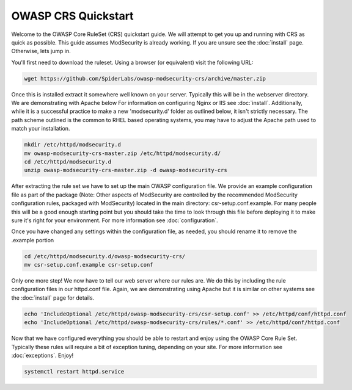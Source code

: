 ===================================================
OWASP CRS Quickstart
===================================================

Welcome to the OWASP Core RuleSet (CRS) quickstart guide. We will attempt to get you up and running with CRS as quick as possible. This guide assumes ModSecurity is already working. If you are unsure see the :doc:`install` page. Otherwise, lets jump in.

You'll first need to download the ruleset. Using a browser (or equivalent) visit the following URL:

.. code-block:: bash

	wget https://github.com/SpiderLabs/owasp-modsecurity-crs/archive/master.zip

Once this is installed extract it somewhere well known on your server. Typically this will be in the webserver directory. We are demonstrating with Apache below For information on configuring Nginx or IIS see :doc:`install`. Additionally, while it is a successful practice to make a new 'modsecurity.d' folder as outlined below, it isn't strictly necessary. The path scheme outlined is the common to RHEL based operating systems, you may have to adjust the Apache path used to match your installation.

.. code-block:: bash
	
    mkdir /etc/httpd/modsecurity.d
    mv owasp-modsecurity-crs-master.zip /etc/httpd/modsecurity.d/
    cd /etc/httpd/modsecurity.d
    unzip owasp-modsecurity-crs-master.zip -d owasp-modsecurity-crs


After extracting the rule set we have to set up the main OWASP configuration file. We provide an example configuration file as part of the package (Note: Other aspects of ModSecurity are controlled by the recommended ModSecurity configuration rules, packaged with ModSecurity) located in the main directory: csr-setup.conf.example. For many people this will be a good enough starting point but you should take the time to look through this file before deploying it to make sure it's right for your environment. For more information see :doc:`configuration`. 

Once you have changed any settings within the configuration file, as needed, you should rename it to remove the .example portion
	
.. code-block:: bash
	
	cd /etc/httpd/modsecurity.d/owasp-modsecurity-crs/
	mv csr-setup.conf.example csr-setup.conf
	
Only one more step! We now have to tell our web server where our rules are. We do this by including the rule configuration files in our httpd.conf file. Again, we are demonstrating using Apache but it is similar on other systems see the :doc:`install` page for details.

.. code-block:: bash
	
	echo 'IncludeOptional /etc/httpd/owasp-modsecurity-crs/csr-setup.conf' >> /etc/httpd/conf/httpd.conf
	echo 'IncludeOptional /etc/httpd/owasp-modsecurity-crs/rules/*.conf' >> /etc/httpd/conf/httpd.conf
	
Now that we have configured everything you should be able to restart and enjoy using the OWASP Core Rule Set. Typically these rules will require a bit of exception tuning, depending on your site. For more information see :doc:`exceptions`. Enjoy!

.. code-block:: bash
	
	systemctl restart httpd.service
	
